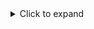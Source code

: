 #+BEGIN_EXPORT html
<details>
  <summary>Click to expand</summary>
#+END_EXPORT

#+BEGIN_SRC ipython :session :results none
  %matplotlib inline
  import matplotlib.pyplot as plt
  import matplotlib.ticker as ticker
  import numpy as np
  import os
  import subprocess

  plt.rcParams['figure.figsize'] = [20, 10]
  plt.rcParams['figure.dpi'] = 100
  plt.rcParams.update({'font.size': 24})
  plt.style.use(['dark_background'])

  def load_csv(path):
    if os.path.exists(path):
      iterator = open(path)
    else:
      iterator = (line.decode('utf-8') for line in
                  subprocess.Popen(['xz', '-dc', f'{path}.xz'],
                                   stdout=subprocess.PIPE).stdout)

    lines = []
    for line in iterator:
      if not line.startswith('r,'):
        continue
      lines.append(line.replace('r,', '').strip())

    data = np.genfromtxt(lines, dtype=float, delimiter=',')
    data[:,0] /= 1e9
    data[:,0] -= data[0,0]
    for n in range(1, data.shape[1]):
      data[:,n] /= 1e9

    return data

  def configure_plot():
    ax = plt.gca()
    ax.grid(True)
    ax.ticklabel_format(useOffset=False, style='plain')
    ax.get_yaxis().set_major_formatter(ticker.FuncFormatter(
      lambda x, pos: "{:,.3f}".format(x).replace(",", "'")))

  def print_stats(name, values):
    values = values * 1000
    print("""
  {} statistics:
    min:  {:.3f} ms
    max:  {:.3f} ms
    avg:  {:.3f} ms
    p95:  {:.3f} ms
    """.format(
      name,
      np.min(values),
      np.max(values),
      np.mean(values),
      np.percentile(values, 95)).lstrip())

  def print_jitter(name, values):
    values = values * 1000
    jitter = np.abs(np.diff(np.diff(values)))
    print("""
  {} jitter:
    min:  {:.3f} ms
    max:  {:.3f} ms
    avg:  {:.3f} ms
    p95:  {:.3f} ms
    """.format(
      name,
      np.min(jitter),
      np.max(jitter),
      np.mean(jitter),
      np.percentile(jitter, 95)).lstrip())

  def print_drift(name, tstamps, values):
    tstamp_delta = tstamps[-1] - tstamps[0]
    values_delta = values[-1] - values[0]
    values_drift = values_delta / tstamp_delta
    print("""
  {} drift:
    {:.6f} sec/sec
    {:.3f} sec/day
    """.format(
      name,
      values_drift,
      values_drift * 60 * 60 * 24).lstrip())
#+END_SRC

#+BEGIN_EXPORT html
</details>
#+END_EXPORT
